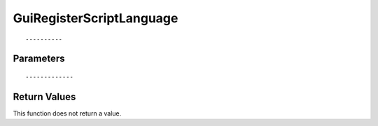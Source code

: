 ========================
GuiRegisterScriptLanguage 
========================

::



----------
Parameters
----------





::



-------------
Return Values
-------------
This function does not return a value.

